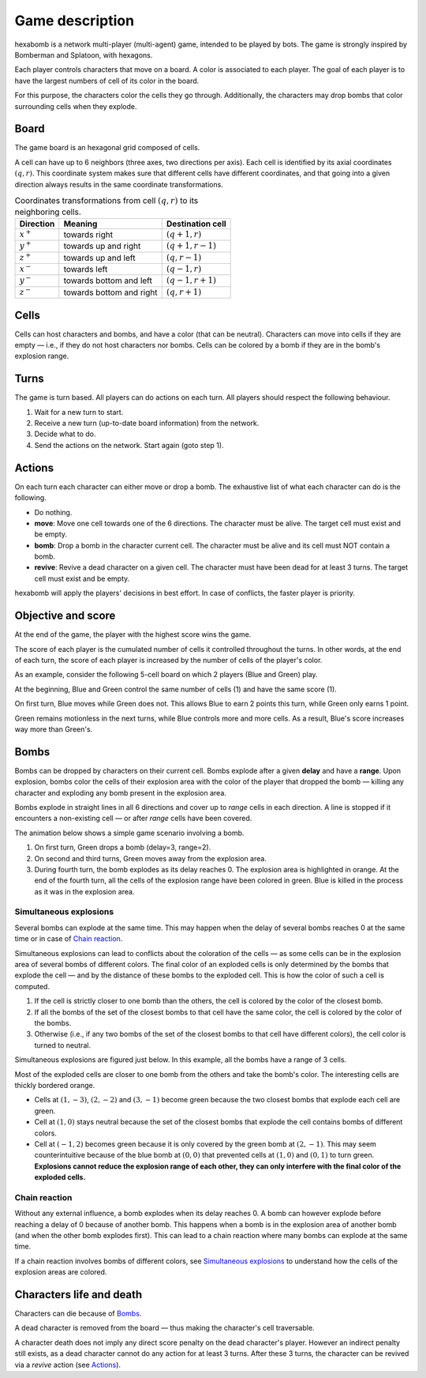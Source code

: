 Game description
================
hexabomb is a network multi-player (multi-agent) game, intended to be played by bots.
The game is strongly inspired by Bomberman and Splatoon, with hexagons.

Each player controls characters that move on a board.
A color is associated to each player.
The goal of each player is to have the largest numbers of cell of its color in the board.

For this purpose, the characters color the cells they go through.
Additionally, the characters may drop bombs that color surrounding cells when they explode.

Board
-----
The game board is an hexagonal grid composed of cells.

.. image:: img/board_example.png
   :scale: 100 %
   :alt: Board example

A cell can have up to 6 neighbors (three axes, two directions per axis).
Each cell is identified by its axial coordinates :math:`(q,r)`.
This coordinate system makes sure that different cells have different coordinates,
and that going into a given direction always results in the same coordinate transformations.

.. list-table:: Coordinates transformations from cell :math:`(q,r)` to its neighboring cells.
    :header-rows: 1

    * - Direction
      - Meaning
      - Destination cell
    * - :math:`x^+`
      - towards right
      - :math:`(q+1,r)`
    * - :math:`y^+`
      - towards up and right
      - :math:`(q+1,r-1)`
    * - :math:`z^+`
      - towards up and left
      - :math:`(q,r-1)`
    * - :math:`x^-`
      - towards left
      - :math:`(q-1,r)`
    * - :math:`y^-`
      - towards bottom and left
      - :math:`(q-1,r+1)`
    * - :math:`z^-`
      - towards bottom and right
      - :math:`(q,r+1)`

.. image:: img/offsets.png
   :scale: 100 %
   :alt: coordinates transformations

Cells
-----
Cells can host characters and bombs, and have a color (that can be neutral).
Characters can move into cells if they are empty — i.e., if they do not host characters nor bombs.
Cells can be colored by a bomb if they are in the bomb's explosion range.

.. image:: img/cell_types.png
   :scale: 100 %
   :alt: figuration of cell types

Turns
-----
The game is turn based. All players can do actions on each turn.
All players should respect the following behaviour.

1. Wait for a new turn to start.
2. Receive a new turn (up-to-date board information) from the network.
3. Decide what to do.
4. Send the actions on the network. Start again (goto step 1).

Actions
-------
On each turn each character can either move or drop a bomb.
The exhaustive list of what each character can do is the following.

- Do nothing.
- **move**: Move one cell towards one of the 6 directions.
  The character must be alive. The target cell must exist and be empty.
- **bomb**: Drop a bomb in the character current cell.
  The character must be alive and its cell must NOT contain a bomb.
- **revive**: Revive a dead character on a given cell.
  The character must have been dead for at least 3 turns. The target cell must exist and be empty.

hexabomb will apply the players' decisions in best effort.
In case of conflicts, the faster player is priority.

Objective and score
-------------------
At the end of the game, the player with the highest score wins the game.

The score of each player is the cumulated number of cells it controlled throughout the turns.
In other words, at the end of each turn, the score of each player is increased by the number of
cells of the player's color.

As an example, consider the following 5-cell board on which 2 players (Blue and Green) play.

.. image:: img/score.gif
   :scale: 100 %
   :alt: figuration of the scoring system

At the beginning, Blue and Green control the same number of cells (1) and have the same score (1).

On first turn, Blue moves while Green does not.
This allows Blue to earn 2 points this turn, while Green only earns 1 point.

Green remains motionless in the next turns, while Blue controls more and more cells.
As a result, Blue's score increases way more than Green's.

Bombs
-----
Bombs can be dropped by characters on their current cell.
Bombs explode after a given **delay** and have a **range**.
Upon explosion, bombs color the cells of their explosion area with the color
of the player that dropped the bomb — killing any character and exploding any bomb present in the explosion area.

Bombs explode in straight lines in all 6 directions and cover up to *range*
cells in each direction. A line is stopped if it encounters a non-existing cell — or after *range* cells have been covered.

The animation below shows a simple game scenario involving a bomb.

1. On first turn, Green drops a bomb (delay=3, range=2).
2. On second and third turns, Green moves away from the explosion area.
3. During fourth turn, the bomb explodes as its delay reaches 0.
   The explosion area is highlighted in orange.
   At the end of the fourth turn, all the cells of the explosion range have been colored in green.
   Blue is killed in the process as it was in the explosion area.

.. image:: img/explosion.gif
   :scale: 100 %
   :alt: figuration of a bomb lifecycle

Simultaneous explosions
~~~~~~~~~~~~~~~~~~~~~~~
Several bombs can explode at the same time.
This may happen when the delay of several bombs reaches 0 at the same time or in case of `Chain reaction`_.

Simultaneous explosions can lead to conflicts about the coloration of the cells — as some cells can be in the explosion area of several bombs of different colors.
The final color of an exploded cells is only determined by the bombs that
explode the cell — and by the distance of these bombs to the exploded cell.
This is how the color of such a cell is computed.

1. If the cell is strictly closer to one bomb than the others, the cell is colored by the color of the closest bomb.
2. If all the bombs of the set of the closest bombs to that cell have the same color, the cell is colored by the color of the bombs.
3. Otherwise (i.e., if any two bombs of the set of the closest bombs to that cell have different colors), the cell color is turned to neutral.

Simultaneous explosions are figured just below.
In this example, all the bombs have a range of 3 cells.

.. image:: img/explosion_simultaneous.gif
   :scale: 100 %
   :alt: figuration of simultaneous explosions

Most of the exploded cells are closer to one bomb from the others and take the bomb's color.
The interesting cells are thickly bordered orange.

- Cells at :math:`(1,-3)`, :math:`(2,-2)` and :math:`(3,-1)` become green because the two closest bombs that explode each cell are green.
- Cell at :math:`(1,0)` stays neutral because the set of the closest bombs that explode the cell contains bombs of different colors.
- Cell at :math:`(-1,2)` becomes green because it is only covered by the green bomb at :math:`(2,-1)`. This may seem counterintuitive because of the blue bomb at :math:`(0,0)` that prevented cells at :math:`(1,0)` and :math:`(0,1)` to turn green. **Explosions cannot reduce the explosion range of each other, they can only interfere with the final color of the exploded cells.**

Chain reaction
~~~~~~~~~~~~~~
Without any external influence, a bomb explodes when its delay reaches 0.
A bomb can however explode before reaching a delay of 0 because of another bomb.
This happens when a bomb is in the explosion area of another bomb (and when
the other bomb explodes first). This can lead to a chain reaction where many
bombs can explode at the same time.

If a chain reaction involves bombs of different colors,
see `Simultaneous explosions`_ to understand how the cells of the explosion areas are colored.

.. image:: img/explosion_chain_reaction.gif
   :scale: 100 %
   :alt: figuration of explosions in chain reaction

.. _breadth-first search: https://en.wikipedia.org/wiki/Breadth-first_search

Characters life and death
-------------------------

Characters can die because of Bombs_.

A dead character is removed from the board — thus making the character's cell traversable.

A character death does not imply any direct score penalty on the dead character's player.
However an indirect penalty still exists, as a dead character cannot do any action for at least 3 turns.
After these 3 turns, the character can be revived via a *revive* action (see Actions_).
